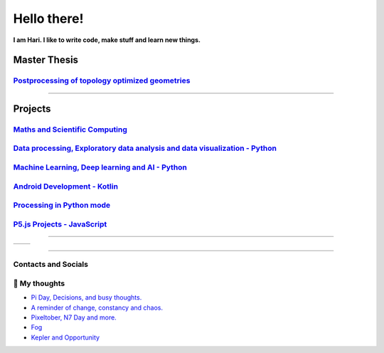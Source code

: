**Hello there!**
================

**I am Hari. I like to write code, make stuff and learn new things.** 

Master Thesis
-------------
`Postprocessing of topology optimized geometries`_
~~~~~~~~~~~~~~~~~~~~~~~~~~~~~~~~~~~~~~~~~~~~~~~~~~~~~~~~~~~

.. _Postprocessing of topology optimized geometries: https://github.com/M87K452b/postprocessing-topopt

--------------------

Projects
--------
`Maths and Scientific Computing`_
~~~~~~~~~~~~~~~~~~~~~~~~~~~~~~~~~

.. _Maths and Scientific Computing: https://github.com/M87K452b/Catalogue/blob/main/python-projects.md

`Data processing, Exploratory data analysis and data visualization - Python`_
~~~~~~~~~~~~~~~~~~~~~~~~~~~~~~~~~~~~~~~~~~~~~~~~~~~~~~~~~~~~~~~~~~~~~~~~~~~~~


.. _Data processing, Exploratory data analysis and data visualization - Python: https://github.com/M87K452b/python-eda-viz

`Machine Learning, Deep learning and AI - Python`_
~~~~~~~~~~~~~~~~~~~~~~~~~~~~~~~~~~~~~~~~~~~~~~~~~~

.. _Machine Learning, Deep learning and AI - Python: https://github.com/M87K452b/Catalogue/blob/main/all-things-ML-DL-AI.md

`Android Development - Kotlin`_
~~~~~~~~~~~~~~~~~~~~~~~~~~~~~~~

.. _Android Development - Kotlin: https://github.com/M87K452b/android-dev-w-kotlin/

`Processing in Python mode`_
~~~~~~~~~~~~~~~~~~~~~~~~~~~~

.. _Processing in Python mode: https://github.com/M87K452b/learning-processing-py-mode

`P5.js Projects - JavaScript`_
~~~~~~~~~~~~~~~~~~~~~~~~~~~~~~

.. _P5.js Projects - JavaScript: https://github.com/M87K452b/Catalogue/blob/main/P5js-projects.md

----------------------

+----------------+----------------+
|     |Stats|    | |TopLanguages| |
+----------------+----------------+

.. |Stats| image:: https://github-readme-stats.vercel.app/api?username=M87K452b&show_icons=true&theme=tokyonight&count_private=true/
    :alt: My stats
    
.. |TopLanguages| image:: https://github-readme-stats.vercel.app/api/top-langs/?username=M87K452b&layout=compact&theme=tokyonight&langs_count=8&count_private=true/
    :alt: Top Languages

-----------------------

Contacts and Socials
~~~~~~~~~~~~~~~~~~~~
|GMail| |LinkedIn| |YouTube| |Wordpress| |Instagram|

.. |GMail| image:: https://img.icons8.com/color/48/000000/gmail-new.png
    :width: 48px
    :target: mailto:vhari.vinay.2924@gmail.com

.. |LinkedIn| image:: https://img.icons8.com/fluency/48/000000/linkedin.png
    :width: 48px
    :target: https://www.linkedin.com/in/vharivinay

.. |YouTube| image:: https://img.icons8.com/color/48/000000/youtube-play.png
    :width: 48px
    :target: https://www.youtube.com/channel/UCICL35fS_pE1Z_RKKspeXQw

.. |Wordpress| image:: https://img.icons8.com/fluency/48/000000/wordpress.png
    :width: 48px
    :target: https://naturalfreakuency.wordpress.com

.. |Instagram| image:: https://img.icons8.com/fluency/48/000000/instagram-new.png
    :width: 48px
    :target: https://www.instagram.com/stranger_quark



📕 My thoughts
~~~~~~~~~~~~~~

.. BLOG-POST-LIST:START>

- `Pi Day, Decisions, and busy thoughts. <https://naturalfreakuency.wordpress.com/2021/04/28/pi-day-decisions-and-busy-thoughts/>`_

- `A reminder of change, constancy and chaos. <https://naturalfreakuency.wordpress.com/2021/01/05/a-reminder-of-change-constancy-and-chaos/>`_

- `Pixeltober, N7 Day and more. <https://naturalfreakuency.wordpress.com/2019/11/21/pixeltober-n7-day-and-more/>`_

- `Fog <https://naturalfreakuency.wordpress.com/2019/08/06/fog/>`_

- `Kepler and Opportunity <https://naturalfreakuency.wordpress.com/2019/02/23/kepler-and-opportunity/>`_

.. BLOG-POST-LIST:END>


..
    .. _`W`: https://naturalfreakuency.wordpress.com
    .. _`I`: https://www.instagram.com/stranger_quark
    .. _`Y`: https://www.youtube.com/channel/UCICL35fS_pE1Z_RKKspeXQw
    .. _`L`: https://www.linkedin.com/in/vharivinay
    .. _`G`: mailto:vhari.vinay.2924@gmail.com
..
